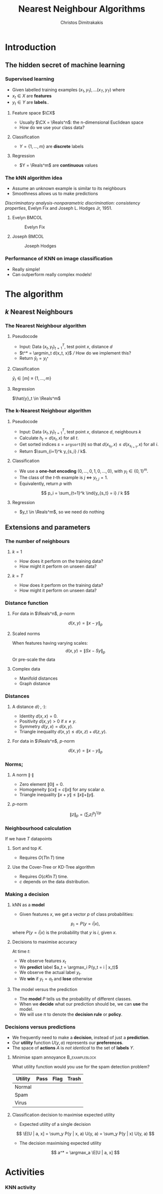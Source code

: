 #+TITLE: Nearest Neighbour Algorithms
#+AUTHOR: Christos Dimitrakakis
#+EMAIL:christos.dimitrakakis@unine.ch
#+LaTeX_HEADER: \include{preamble}
#+LaTeX_CLASS_OPTIONS: [10pt]
#+COLUMNS: %40ITEM %10BEAMER_env(Env) %9BEAMER_envargs(Env Args) %4BEAMER_col(Col) %10BEAMER_extra(Extra)
#+TAGS: activity advanced definition exercise homework project example theory code
#+OPTIONS:   H:3
#+latex_header: \AtBeginSection[]{\begin{frame}<beamer>\tableofcontents[currentsection]\end{frame}}
* Introduction
** The hidden secret of machine learning
*** Supervised learning

- Given labelled training examples $(x_1, y_1), \ldots (x_T, y_T)$ where
- $x_t \in X$ are *features* 
- $y_t \in Y$ are *labels*..
**** Feature space $\CX$
- Usually $\CX = \Reals^n$: the n-dimensional Euclidean space
- How do we use your class data?
**** Classification
- $Y = \{1, \ldots, m\}$ are *discrete* labels
**** Regression
- $Y = \Reals^m$ are *continuous* values

*** The kNN algorithm idea

- Assume an unknown example is similar to its neighbours
- Smoothness allows us to make predictions

/Discriminatory analysis-nonparametric discrimination: consistency properties/, Evelyn Fix and Joseph L.  Hodges Jr, 1951.

**** Evelyn :BMCOL:
:PROPERTIES:
:BEAMER_col: 0.5
:END:
#+CAPTION: Evelyn Fix
#+ATTR_LATEX: :width 0.5\textwidth
[[../fig/fix_evelyn2.jpg]]
**** Joseph :BMCOL:
:PROPERTIES:
:BEAMER_col: 0.5
:END:
#+CAPTION: Joseph Hodges
#+ATTR_LATEX: :width 0.5\textwidth
[[../fig/Hodges.jpg]]





*** Performance of KNN on image classification
[[../fig/knn-image-performance.png]]

- Really simple!
- Can outperform really complex models!
  
* The algorithm
** $k$ Nearest Neighbours

*** The Nearest Neighbour algorithm
**** Pseudocode
#+ATTR_BEAMER: :overlay <+->
- Input: Data $(x_t, y_t)_{t=1}^T$, test point $x$, distance $d$ 
- $t^* = \argmin_t d(x_t, x)$ /// How do we implement this?
- Return $\hat{y}_t = y_{t^*}$

#+BEAMER: \pause
**** Classification
     $\hat{y}_t  \in [m] \equiv \{1, \ldots, m\}$
     
#+BEAMER: \pause
**** Regression
$\hat{y}_t  \in \Reals^m$

*** The k-Nearest Neighbour algorithm

**** Pseudocode
#+ATTR_BEAMER: :overlay <+->
- Input: Data $(x_t, y_t)_{t=1}^T$, test point $x$, distance $d$, neighbours \(k\)
- Calculate $h_t = d(x_t, x)$ for all $t$.
- Get sorted indices $s = \texttt{argsort}(h)$ so that $d(x_{s_i}, x) \leq d(x_{s_{i+1}}, x)$ for all $i$. 
- Return $\sum_{i=1}^k y_{s_i} / k$.

#+BEAMER: \pause
**** Classification
- We use a *one-hot encoding* $(0, \ldots, 0, 1, 0, \ldots, 0)$, with $y_t \in \{0,1\}^m$.
- The class of the \(t\)-th example is $j$ $\Leftrightarrow$ $y_{t,j} = 1$.
- Equivalently, return $p$ with 
\[
p_i = \sum_{t=1}^k \ind{y_{s_t} = i} / k
\]
#+BEAMER: \pause
**** Regression
- $y_t  \in \Reals^m$, so we need do nothing

** Extensions and parameters
*** The number of neighbours
**** $k=1$
- How does it perform on the training data?
- How might it perform on unseen data?
**** $k = T$
- How does it perform on the training data?
- How might it perform on unseen data?

*** Distance function
**** For data in $\Reals^n$, \(p\)-norm
\[
d(x,y) = \|x - y\|_p
\]
**** Scaled norms
When features having varying scales:
\[
d(x,y) = \|S x - S y\|_p
\]
Or pre-scale the data

**** Complex data
- Manifold distances
- Graph distance

*** Distances 
**** A distance $d(\cdot, \cdot)$:
- Identity $d(x,x) = 0$.
- Positivity $d(x,y) > 0$ if $x \neq y$.
- Symmetry $d(y,x) = d(x,y)$.
- Triangle inequality $d(x,y) \leq d(x,z) + d(z,y)$.
**** For data in $\Reals^n$, $p$-norm
\[
d(x,y) = \|x - y\|_p
\]
*** Norms;
**** A norm $\|\cdot\|$
- Zero element $\|0\| = 0$.
- Homogeneity $\|cx\| = c \|x\|$ for any scalar $a$.
- Triangle inequality $\|x + y\| \leq \|x\| + \|y\|$.
**** $p$-norm
\[
\|z\|_p = \left(\sum_i z_i^p\right)^{1/p}
\]
*** Neighbourhood calculation
If we have $T$ datapoints
**** Sort and top $K$.
- Requires $O(T \ln T)$ time
**** Use the Cover-Tree or KD-Tree algorithm
- Requires $O(c K \ln T)$ time.
- $c$ depends on the data distribution.


*** Making a decision
**** kNN as a *model*
- Given features $x$, we get a vector $p$ of class probabilities:
\[
p_i = P(y = i | x),
\]
where $P(y = i | x)$ is the probability that  $y$ is $i$, given $x$.
#+BEAMER: \pause
**** Decisions to maximise accuracy
At time $t$:
#+ATTR_BEAMER: :overlay <+->
- We observe features $x_t$
- We *predict* label $a_t = \argmax_i P(y_t = i | x_t)$
- We observe the actual label $y_t$.
- We *win* if $y_t = a_t$ and *lose* otherwise
#+BEAMER: \pause
**** The model versus the prediction
- The *model* $P$ tells us the probability of different classes.
- When we *decide* what our prediction should be, we can *use* the model.
- We will use $\pi$ to denote the *decision rule* or *policy*.
*** Decisions versus predictions
- We frequently need to make a *decision*, instead of just a *prediction*.
- Our *utility* function $U(y, a)$ represents our *preferences*.
- The space of *actions* $A$ is /not identical/ to the set of *labels* $Y$.
#+BEAMER: \pause
**** Minimise spam annoyance                                 :B_exampleblock:
	 :PROPERTIES:
	 :BEAMER_env: exampleblock
	 :END:
What utility function would you use for the spam detection problem?
|----------+------+------+-------|
| Utility  | Pass | Flag | Trash |
|----------+------+------+-------|
| Normal   |      |      |       |
| Spam     |      |      |       |
| Virus    |      |      |       |
|----------+------+------+-------|

#+BEAMER: \pause
**** Classification decision to maximise expected utility
- Expected utility of a single decision
\[
\E[U | a, x] = \sum_y P(y | x, a) U(y, a) = \sum_y P(y | x) U(y, a)
\]
- The decision maximising expected utility
\[
a^* = \argmax_a \E[U | a, x] 
\]

  

  
* Activities
*** KNN activity
- Implement nearest neighbours
- Introduction to scikitlearn nearest neighbours

*** Homework:  Measure performance
In this exercise, you will measure utility on a test set, and select actions that potentially maximise utility in expectation:

**** Measure utility
Create a function called /utilityScore(y, actions, U)/.
  
This takes as input the actual labels $y_t$, and actions $a_t$ (e.g. predicted labels) of a classifier. It then returns the average utility: $\sum_{t=1}^T U(a_t, y_t)/ T$.

**** Calculate utility scores
Calculate the /utility_score/ of a basic kNN classifier for various values of $k$.

**** Return highest-utility actions
Create a function /predictUtil(clf, X, U)/
that takes a classifier /clf/, a dataset of features /X/ and a utility
function /U/ as input. It calls /clf.predict__proba()/ and returns a list of actions, one for each row of X.

**** Verification
Verify that using predict_util() givs you a higher utilityScore() than simply using predict()

